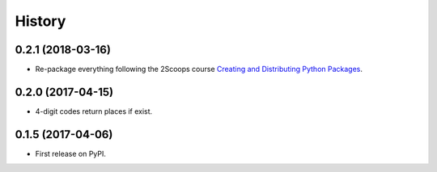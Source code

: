 =======
History
=======

0.2.1 (2018-03-16)
------------------

* Re-package everything following the 2Scoops course `Creating and Distributing Python Packages`_.

.. _Creating and Distributing Python Packages: https://courses.twoscoopspress.com/courses/take/creating-and-distributing-python-packages/

0.2.0 (2017-04-15)
------------------
* 4-digit codes return places if exist.

0.1.5 (2017-04-06)
------------------
* First release on PyPI.

